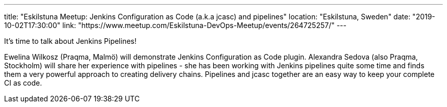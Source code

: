 ---
title: "Eskilstuna Meetup: Jenkins Configuration as Code (a.k.a jcasc) and pipelines"
location: "Eskilstuna, Sweden"
date: "2019-10-02T17:30:00"
link: "https://www.meetup.com/Eskilstuna-DevOps-Meetup/events/264725257/"
---

It's time to talk about Jenkins Pipelines!

Ewelina Wilkosz (Praqma, Malmö) will demonstrate Jenkins Configuration as Code plugin.
Alexandra Sedova (also Praqma, Stockholm) will share her experience with pipelines - she has been working with Jenkins pipelines quite some time and finds them a very powerful approach to creating delivery chains.
Pipelines and jcasc together are an easy way to keep your complete CI as code.
